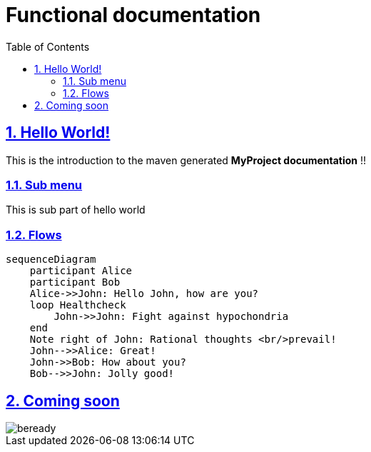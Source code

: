= Functional documentation
:docinfo: shared
:doctype: book
:title: Functional documentation
:toc: left
:toclevels: 2
:sectanchors:
:sectlinks:
:sectnums:
:stylesheet: css/mirakl.css

toc::[]

== Hello World!
This is the introduction to the maven generated **MyProject documentation** !!

=== Sub menu
This is sub part of hello world

=== Flows

[mermaid]
----
sequenceDiagram
    participant Alice
    participant Bob
    Alice->>John: Hello John, how are you?
    loop Healthcheck
        John->>John: Fight against hypochondria
    end
    Note right of John: Rational thoughts <br/>prevail!
    John-->>Alice: Great!
    John->>Bob: How about you?
    Bob-->>John: Jolly good!
----

== Coming soon
image::images/beready.png[]
